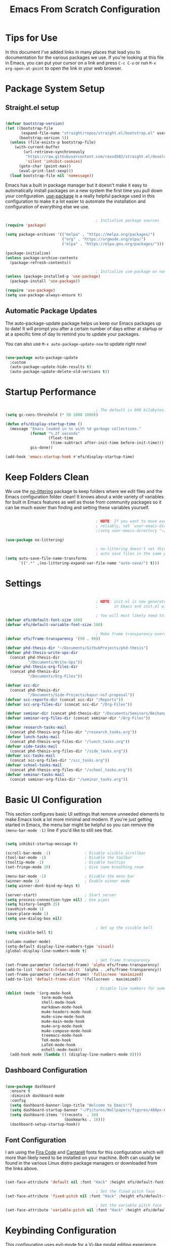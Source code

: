 #+title: Emacs From Scratch Configuration
#+PROPERTY: header-args:emacs-lisp :tangle ./init.el :mkdirp yes

* Tips for Use

In this document I've added links in many places that lead you to documentation for the various packages we use.  If you're looking at this file in Emacs, you can put your cursor on a link and press =C-c C-o= or run =M-x org-open-at-point= to open the link in your web browser.

* Package System Setup

** Straight.el setup

#+begin_src emacs-lisp

  (defvar bootstrap-version)
  (let ((bootstrap-file
         (expand-file-name "straight/repos/straight.el/bootstrap.el" user-emacs-directory))
        (bootstrap-version 5))
    (unless (file-exists-p bootstrap-file)
      (with-current-buffer
          (url-retrieve-synchronously
           "https://raw.githubusercontent.com/raxod502/straight.el/develop/install.el"
           'silent 'inhibit-cookies)
        (goto-char (point-max))
        (eval-print-last-sexp)))
    (load bootstrap-file nil 'nomessage))

#+end_src 

Emacs has a built in package manager but it doesn't make it easy to automatically install packages on a new system the first time you pull down your configuration.  [[https://github.com/jwiegley/use-package][use-package]] is a really helpful package used in this configuration to make it a lot easier to automate the installation and configuration of everything else we use.

#+begin_src emacs-lisp

                                          ; Initialize package sources
  (require 'package)

  (setq package-archives '(("melpa" . "https://melpa.org/packages/")
                           ("org" . "https://orgmode.org/elpa/")
                           ("elpa" . "https://elpa.gnu.org/packages/")))

  (package-initialize)
  (unless package-archive-contents
    (package-refresh-contents))

                                          ; Initialize use-package on non-Linux platforms
  (unless (package-installed-p 'use-package)
    (package-install 'use-package))

  (require 'use-package)
  (setq use-package-always-ensure t)

#+end_src

** Automatic Package Updates

The auto-package-update package helps us keep our Emacs packages up to date!  It will prompt you after a certain number of days either at startup or at a specific time of day to remind you to update your packages.

You can also use =M-x auto-package-update-now= to update right now!

#+begin_src emacs-lisp

  (use-package auto-package-update
    :custom
    (auto-package-update-hide-results t)
    (auto-package-update-delete-old-versions t))

#+end_src

* Startup Performance

#+begin_src emacs-lisp

                                          ; The default is 800 kilobytes.  Measured in bytes.
  (setq gc-cons-threshold (* 50 1000 1000))

  (defun efs/display-startup-time ()
    (message "Emacs loaded in %s with %d garbage collections."
             (format "%.2f seconds"
                     (float-time
                      (time-subtract after-init-time before-init-time)))
             gcs-done))

  (add-hook 'emacs-startup-hook #'efs/display-startup-time)

#+end_src

* Keep Folders Clean

We use the [[https://github.com/emacscollective/no-littering/blob/master/no-littering.el][no-littering]] package to keep folders where we edit files and the Emacs configuration folder clean!  It knows about a wide variety of variables for built in Emacs features as well as those from community packages so it can be much easier than finding and setting these variables yourself.

#+begin_src emacs-lisp

                                          ; NOTE: If you want to move everything out of the ~/.emacs.d folder
                                          ; reliably, set `user-emacs-directory` before loading no-littering!
                                          ;(setq user-emacs-directory "~/.cache/emacs")

  (use-package no-littering)

                                          ; no-littering doesn't set this by default so we must place
                                          ; auto save files in the same path as it uses for sessions
  (setq auto-save-file-name-transforms
        `((".*" ,(no-littering-expand-var-file-name "auto-save/") t)))

#+end_src

* Settings

#+begin_src emacs-lisp

                                          ; NOTE: init.el is now generated from Emacs.org.  Please edit that file
                                          ;       in Emacs and init.el will be generated automatically!

                                          ; You will most likely need to adjust this font size for your system!
  (defvar efs/default-font-size 160)
  (defvar efs/default-variable-font-size 160)

                                          ; Make frame transparency overridable
  (defvar efs/frame-transparency '(90 . 90))

  (defvar phd-thesis-dir "~/Documents/GithubProjects/phd-thesis")
  (defvar phd-thesis-write-ups-dir
    (concat phd-thesis-dir
            "/Documents/Write-Ups"))
  (defvar phd-thesis-org-files-dir
    (concat phd-thesis-dir
            "/Documents/Org-Files"))

  (defvar scc-dir 
    (concat phd-thesis-dir
            "/Documents/Side-Projects/kapur-nsf-proposal"))
  (defvar scc-reports-dir (concat scc-dir "/Reports"))
  (defvar scc-org-files-dir (concat scc-dir "/Org-Files"))

  (defvar seminar-dir (concat phd-thesis-dir "/Documents/Seminars/BeihangUniversity-Fall2021"))
  (defvar seminar-org-files-dir (concat seminar-dir "/Org-Files"))

  (defvar research-tasks-mail 
    (concat phd-thesis-org-files-dir "/research_tasks.org"))
  (defvar lunch-tasks-mail 
    (concat phd-thesis-org-files-dir "/lunch_tasks.org"))
  (defvar side-tasks-mail 
    (concat phd-thesis-org-files-dir "/side_tasks.org"))
  (defvar scc-tasks-mail 
    (concat scc-org-files-dir "/scc_tasks.org"))
  (defvar school-tasks-mail 
    (concat phd-thesis-org-files-dir "/school_tasks.org"))
  (defvar seminar-tasks-mail 
    (concat seminar-org-files-dir "/seminar_tasks.org"))

#+end_src

* Basic UI Configuration

This section configures basic UI settings that remove unneeded elements to make Emacs look a lot more minimal and modern.  If you're just getting started in Emacs, the menu bar might be helpful so you can remove the =(menu-bar-mode -1)= line if you'd like to still see that.

#+begin_src emacs-lisp

  (setq inhibit-startup-message t)

  (scroll-bar-mode -1)               ; Disable visible scrollbar
  (tool-bar-mode -1)                 ; Disable the toolbar
  (tooltip-mode -1)                  ; Disable tooltips
  (set-fringe-mode 10)               ; Give some breathing room

  (menu-bar-mode -1)                 ; Disable the menu bar
  (winner-mode 1)                    ; Enable winner mode
  (setq winner-dont-bind-my-keys t)

  (server-start)                     ; Start server
  (setq process-connection-type nil) ; Use pipes
  (setq history-length 25)
  (savehist-mode 1)
  (save-place-mode 1)
  (setq use-dialog-box nil)

                                          ; Set up the visible bell
  (setq visible-bell t)

  (column-number-mode)
  (setq-default display-line-numbers-type 'visual) 
  (global-display-line-numbers-mode t)

                                          ; Set frame transparency
  (set-frame-parameter (selected-frame) 'alpha efs/frame-transparency)
  (add-to-list 'default-frame-alist `(alpha . ,efs/frame-transparency))
  (set-frame-parameter (selected-frame) 'fullscreen 'maximized)
  (add-to-list 'default-frame-alist '(fullscreen . maximized))

                                          ; Disable line numbers for some modes
  (dolist (mode '(org-mode-hook
                  term-mode-hook
                  shell-mode-hook
                  markdown-mode-hook
                  mu4e-headers-mode-hook
                  mu4e-view-mode-hook
                  mu4e-main-mode-hook
                  mu4e-org-mode-hook
                  mu4e-compose-mode-hook
                  treemacs-mode-hook
                  TeX-mode-hook
                  LaTeX-mode-hook
                  eshell-mode-hook))
    (add-hook mode (lambda () (display-line-numbers-mode 0))))

#+end_src

** Dashboard Configuration

#+begin_src emacs-lisp

  (use-package dashboard
    :ensure t
    :diminish dashboard-mode
    :config
    (setq dashboard-banner-logo-title "Welcome to Emacs!")
    (setq dashboard-startup-banner "~/Pictures/Wallpapers/figures/480px-EmacsIcon.svg.png")
    (setq dashboard-items '((recents  . 10)
                            (bookmarks . 10)))
    (dashboard-setup-startup-hook))

#+end_src

** Font Configuration

I am using the [[https://github.com/tonsky/FiraCode][Fira Code]] and [[https://fonts.google.com/specimen/Cantarell][Cantarell]] fonts for this configuration which will more than likely need to be installed on your machine.  Both can usually be found in the various Linux distro package managers or downloaded from the links above.

#+begin_src emacs-lisp

  (set-face-attribute 'default nil :font "Hack" :height efs/default-font-size)

                                          ; Set the fixed pitch face
  (set-face-attribute 'fixed-pitch nil :font "Hack" :height efs/default-font-size)

                                          ; Set the variable pitch face
  (set-face-attribute 'variable-pitch nil :font "Hack" :height efs/default-variable-font-size :weight 'regular)

#+end_src

* Keybinding Configuration

This configuration uses [[https://evil.readthedocs.io/en/latest/index.html][evil-mode]] for a Vi-like modal editing experience.  [[https://github.com/noctuid/general.el][general.el]] is used for easy keybinding configuration that integrates well with which-key.  [[https://github.com/emacs-evil/evil-collection][evil-collection]] is used to automatically configure various Emacs modes with Vi-like keybindings for evil-mode.

#+begin_src emacs-lisp

                                          ; Make ESC quit prompts
  (global-set-key (kbd "<escape>") 'keyboard-escape-quit)
  (global-set-key (kbd "C-i") 'evil-jump-forward)
  (global-set-key (kbd "C-o") 'evil-jump-backward)

  (use-package general
    :after evil
    :config
    (general-create-definer efs/leader-keys
      :keymaps '(normal insert visual emacs)
      :prefix "SPC"
      :global-prefix "C-SPC")

    (efs/leader-keys 
      "e" '(:ignore t :which-key "(e)dit buffer")
      "ec"  '(evilnc-comment-or-uncomment-lines :which-key "(c)omment line")
      "ei"  '((lambda () (interactive) (indent-region (point-min) (point-max))) :which-key "(i)ndent buffer")
      "f" '(:ignore t :which-key "edit (f)iles")
      "fa" '((lambda () (interactive) (find-file (expand-file-name (concat phd-thesis-org-files-dir "/main.org")))) :which-key "(a)genda")
      "fe" '((lambda () (interactive) (find-file (expand-file-name "~/.emacs.d/Emacs.org"))) :which-key "(e)macs source")
      "fw" '((lambda () (interactive) (find-file (expand-file-name (concat seminar-dir "/Reports/finding_certificates_qm_univariate/main.tex")))) :which-key "Current (w)ork")
      "fr" '(:ignore t :which-key "Edit (r)eferences")
      "frp" '((lambda () (interactive) (find-file (expand-file-name (concat phd-thesis-write-ups-dir "/references.bib")))) :which-key "Edit (p)hD references")
      "frs" '((lambda () (interactive) (find-file (expand-file-name (concat scc-reports-dir "/references.bib")))) :which-key "Edit (s)CC references")
      "s"  '(shell-command :which-key "(s)hell command")
      "t"  '(:ignore t :which-key "(t)oggles")
      "tt" '(counsel-load-theme :which-key "Choose (t)heme")
      "g" '(magit-status :which-key "Ma(g)it status")
      "d" '(dired-jump :which-key "(d)ired jump")
      "m" '(mu4e :which-key "(m)u4e")
      "l" '(:ignore t :which-key "(l)atex related")
      "lp" '((lambda () (interactive) (yasnippet/goto-parent-file)) :which-key "Goto (p)arent")
      "lf" '((lambda () (interactive) (LaTeX-fill-buffer nil)) :which-key "Latex (f)ill buffer")
      "lF" '((lambda () (interactive) (lsp-latex-forward-search)) :which-key "Latex (f)orward search")
      "o" '(org-capture nil :which-key "(o)rg-capture")
      "w" '(:ignore t :which-key "(w)indows related")
      "wu" '(winner-undo :which-key "Winner (u)ndo")
      "wr" '(winner-redo :which-key "Winner (r)edo")))

  (use-package evil
    :init
    (setq evil-want-integration t)
    (setq evil-want-keybinding nil)
    (setq evil-want-C-u-scroll t)
    :config
    (evil-mode 1)
    (define-key evil-insert-state-map (kbd "C-g") 'evil-normal-state)
    (define-key evil-insert-state-map (kbd "C-h") 'evil-delete-backward-char-and-join)

                                          ; Use visual line motions even outside of visual-line-mode buffers
    (evil-global-set-key 'motion "j" 'evil-next-visual-line)
    (evil-global-set-key 'motion "k" 'evil-previous-visual-line)

    (evil-set-initial-state 'messages-buffer-mode 'normal)
    (evil-set-initial-state 'dashboard-mode 'normal))

  (use-package evil-collection
    :after evil
    :config
    (evil-collection-init)
    (setq forge-add-default-bindings nil))

#+end_src

* UI Configuration

** Command Log Mode

[[https://github.com/lewang/command-log-mode][command-log-mode]] is useful for displaying a panel showing each key binding you use in a panel on the right side of the frame.  Great for live streams and screencasts!

#+begin_src emacs-lisp

  (use-package command-log-mode
    :commands command-log-mode)

#+end_src

** Color Theme

[[https://github.com/hlissner/emacs-doom-themes][doom-themes]] is a great set of themes with a lot of variety and support for many different Emacs modes.  Taking a look at the [[https://github.com/hlissner/emacs-doom-themes/tree/screenshots][screenshots]] might help you decide which one you like best.  You can also run =M-x counsel-load-theme= to choose between them easily.

#+begin_src emacs-lisp

  (use-package doom-themes
    :init (load-theme 'doom-gruvbox t))

#+end_src

*** Better Modeline

[[https://github.com/seagle0128/doom-modeline][doom-modeline]] is a very attractive and rich (yet still minimal) mode line configuration for Emacs.  The default configuration is quite good but you can check out the [[https://github.com/seagle0128/doom-modeline#customize][configuration options]] for more things you can enable or disable.

*NOTE:* The first time you load your configuration on a new machine, you'll need to run `M-x all-the-icons-install-fonts` so that mode line icons display correctly.

#+begin_src emacs-lisp

  (use-package all-the-icons)

  (use-package anzu)

  (use-package evil-anzu
    :config (global-anzu-mode 1)
    (setq anzu-minimum-input-length 4))

  (use-package doom-modeline
    :init (doom-modeline-mode 1)
    :custom (
             (doom-modeline-height 15)
             (doom-modeline-enable-word-count t)
             (doom-modeline-continuous-word-count-modes '(markdown-mode gfm-mode org-mode text-mode))))

#+end_src

**** Mode Line

#+begin_src emacs-lisp 

  (setq-default mode-line-format '("%e"
                                   (:eval
                                    (if (equal
                                         (shell-command-to-string
                                          "ps aux | grep 'mbsync -a' | wc -l | xargs")
                                         "3\n")
                                        " Running mbsync " " "))
                                   "%e" (:eval
                                         (when (display-graphic-p) (shell-command-to-string
                                                                    "~/.local/scripts/check_email.sh")))
                                   (:eval (doom-modeline-format--main))))

#+end_src

** Which Key

[[https://github.com/justbur/emacs-which-key][which-key]] is a useful UI panel that appears when you start pressing any key binding in Emacs to offer you all possible completions for the prefix.  For example, if you press =C-c= (hold control and press the letter =c=), a panel will appear at the bottom of the frame displaying all of the bindings under that prefix and which command they run.  This is very useful for learning the possible key bindings in the mode of your current buffer.

#+begin_src emacs-lisp

  (use-package which-key
    :defer 0
    :diminish which-key-mode
    :config
    (which-key-mode)
    (setq which-key-idle-delay 1))

#+end_src

** Ivy and Counsel

[[https://oremacs.com/swiper/][Ivy]] is an excellent completion framework for Emacs.  It provides a minimal yet powerful selection menu that appears when you open files, switch buffers, and for many other tasks in Emacs.  Counsel is a customized set of commands to replace `find-file` with `counsel-find-file`, etc which provide useful commands for each of the default completion commands.

[[https://github.com/Yevgnen/ivy-rich][ivy-rich]] adds extra columns to a few of the Counsel commands to provide more information about each item.

#+begin_src emacs-lisp

  (use-package ivy
    :diminish
    :bind (("C-s" . swiper)
           :map ivy-minibuffer-map
           ("TAB" . ivy-alt-done)
           ("C-l" . ivy-alt-done)
           ("C-j" . ivy-next-line)
           ("C-k" . ivy-previous-line)
           :map ivy-switch-buffer-map
           ("C-k" . ivy-previous-line)
           ("C-l" . ivy-done)
           ("C-d" . ivy-switch-buffer-kill)
           :map ivy-reverse-i-search-map
           ("C-k" . ivy-previous-line)
           ("C-d" . ivy-reverse-i-search-kill))
    :config
    (ivy-mode 1))

  (use-package ivy-rich
    :after ivy
    :init
    (ivy-rich-mode 1))

  (use-package flx)

  (setq ivy-initial-inputs-alist nil)

  (setq ivy-re-builders-alist
        '((t . ivy--regex-plus)))

  (setq ivy-re-builders-alist
        '((t . ivy--regex-fuzzy)))

  (use-package counsel
    :bind (("C-M-j" . 'counsel-switch-buffer)
           :map minibuffer-local-map
           ("C-r" . 'counsel-minibuffer-history))
    :custom
    (counsel-linux-app-format-function #'counsel-linux-app-format-function-name-only)
    :config
    (counsel-mode 1))

#+end_src

*** Improved Candidate Sorting with prescient.el

prescient.el provides some helpful behavior for sorting Ivy completion candidates based on how recently or frequently you select them.  This can be especially helpful when using =M-x= to run commands that you don't have bound to a key but still need to access occasionally.

This Prescient configuration is optimized for use in System Crafters videos and streams, check out the [[https://youtu.be/T9kygXveEz0][video on prescient.el]] for more details on how to configure it!

#+begin_src emacs-lisp

  (use-package ivy-prescient
    :after counsel
    :custom
    (ivy-prescient-enable-filtering nil)
    :config
                                          ; Uncomment the following line to have sorting remembered across sessions!
                                          ;  (prescient-persist-mode 1)
    (ivy-prescient-mode 1))

#+end_src

** Consult

#+begin_src emacs-lisp 

  (use-package selectrum
    :straight t
    :config
    (selectrum-mode +1))

  (use-package selectrum-prescient
    :straight t
    :after selectrum
    :config
    (selectrum-prescient-mode +1)
    (prescient-persist-mode +1))

  (use-package consult
    :after selectrum
    :straight t
                                          ; Replace bindings. Lazily loaded due by `use-package'.
    :bind (; C-x bindings (ctl-x-map)
           ("C-x M-:" . consult-complex-command)     ; orig. repeat-complex-command
           ("C-x 4 b" . consult-buffer-other-window) ; orig. switch-to-buffer-other-window
           ("C-x 5 b" . consult-buffer-other-frame)  ; orig. switch-to-buffer-other-frame
           ("C-x r b" . consult-bookmark)            ; orig. bookmark-jump
           ("C-x p b" . consult-project-buffer)      ; orig. project-switch-to-buffer
                                          ; Custom M-# bindings for fast register access
           ("M-#" . consult-register-load)
           ("M-'" . consult-register-store)          ; orig. abbrev-prefix-mark (unrelated)
           ("C-M-#" . consult-register)
                                          ; Other custom bindings
           ("M-y" . consult-yank-pop)                ; orig. yank-pop
           ("<help> a" . consult-apropos)            ; orig. apropos-command
                                          ; M-g bindings (goto-map)
           ("M-g e" . consult-compile-error)
           ("M-g f" . consult-flymake)               ; Alternative: consult-flycheck
           ("M-g g" . consult-goto-line)             ; orig. goto-line
           ("M-g M-g" . consult-goto-line)           ; orig. goto-line
           ("M-g o" . consult-outline)               ; Alternative: consult-org-heading
           ("M-g m" . consult-mark)
           ("M-g k" . consult-global-mark)
           ("M-g i" . consult-imenu)
           ("M-g I" . consult-imenu-multi)
                                          ; M-s bindings (search-map)
           ("M-s G" . consult-git-grep)
           ("M-s r" . consult-ripgrep)
           ("M-s L" . consult-line-multi)
           ("M-s m" . consult-multi-occur)
           ("M-s k" . consult-keep-lines)
           ("M-s u" . consult-focus-lines)
                                          ; C-c bindings
           ("C-c C-b" . consult-buffer)                ; orig. switch-to-buffer
           ("C-c C-l" . consult-line)
           ("C-c C-f" . consult-find)
           ("C-c D" . consult-locate)
           ("C-c h" . consult-history)
           ("C-c m" . consult-mode-command)
           ("C-c k" . consult-kmacro)
           ("C-c C-g" . consult-grep)
                                          ; Isearch integration
           ("M-s e" . consult-isearch-history)
           :map isearch-mode-map
           ("M-e" . consult-isearch-history)         ; orig. isearch-edit-string
           ("M-s e" . consult-isearch-history)       ; orig. isearch-edit-string
           ("M-s l" . consult-line)                  ; needed by consult-line to detect isearch
           ("M-s L" . consult-line-multi)            ; needed by consult-line to detect isearch
                                          ; Minibuffer history
           :map minibuffer-local-map
           ("M-s" . consult-history)                 ; orig. next-matching-history-element
           ("M-r" . consult-history))                ; orig. previous-matching-history-element

                                          ; Enable automatic preview at point in the *Completions* buffer. This is
                                          ; relevant when you use the default completion UI.
    :hook (completion-list-mode . consult-preview-at-point-mode)

                                          ; The :init configuration is always executed (Not lazy)
    :init

                                          ; Optionally configure the register formatting. This improves the register
                                          ; preview for `consult-register', `consult-register-load',
                                          ; `consult-register-store' and the Emacs built-ins.
    (setq register-preview-delay 0.5
          register-preview-function #'consult-register-format)

                                          ; Optionally tweak the register preview window.
                                          ; This adds thin lines, sorting and hides the mode line of the window.
    (advice-add #'register-preview :override #'consult-register-window)

                                          ; Use Consult to select xref locations with preview
    (setq xref-show-xrefs-function #'consult-xref
          xref-show-definitions-function #'consult-xref)

                                          ; Configure other variables and modes in the :config section,
                                          ; after lazily loading the package.
    :config
    (setq consult-project-root-function (lambda () (project-root (project-current))))
                                          ; Optionally configure preview. The default value
                                          ; is 'any, such that any key triggers the preview.
                                          ; (setq consult-preview-key 'any)
                                          ; (setq consult-preview-key (kbd "M-."))
                                          ; (setq consult-preview-key (list (kbd "<S-down>") (kbd "<S-up>")))
                                          ; For some commands and buffer sources it is useful to configure the
                                          ; :preview-key on a per-command basis using the `consult-customize' macro.
    (consult-customize
     consult-theme
     :preview-key '(:debounce 0.2 any)
     consult-ripgrep consult-git-grep consult-grep
     consult-bookmark consult-recent-file consult-xref
     consult--source-bookmark consult--source-recent-file
     consult--source-project-recent-file
     :preview-key (kbd "M-."))

                                          ; Optionally configure the narrowing key.
                                          ; Both < and C-+ work reasonably well.
    (setq consult-narrow-key "<") ; (kbd "C-+")

                                          ; Optionally make narrowing help available in the minibuffer.
                                          ; You may want to use `embark-prefix-help-command' or which-key instead.
                                          ; (define-key consult-narrow-map (vconcat consult-narrow-key "?") #'consult-narrow-help)

                                          ; By default `consult-project-function' uses `project-root' from project.el.
                                          ; Optionally configure a different project root function.
                                          ; There are multiple reasonable alternatives to chose from.
                                          ; 1. project.el (the default)
                                          ; (setq consult-project-function #'consult--default-project--function)
                                          ; 2. projectile.el (projectile-project-root)
                                          ; (autoload 'projectile-project-root "projectile")
                                          ; (setq consult-project-function (lambda (_) (projectile-project-root)))
                                          ; 3. vc.el (vc-root-dir)
                                          ; (setq consult-project-function (lambda (_) (vc-root-dir)))
                                          ; 4. locate-dominating-file
                                          ; (setq consult-project-function (lambda (_) (locate-dominating-file "." ".git")))
    )

  (defun consult-grep-current-dir ()
    "Call `consult-grep' for the current buffer (a single file)."
    (interactive)
    (let ((consult-project-function (lambda (x) "./")))
      (consult-grep)))

  (defun consult-find-current-dir ()
    "Call `consult-find' for the current buffer (a single file)."
    (interactive)
    (let ((consult-project-function (lambda (x) "./")))
      (consult-find)))

#+end_src

** Citar

#+begin_src emacs-lisp 

  (use-package citar
    :bind (("C-c b" . citar-insert-citation)
           :map minibuffer-local-map
           ("M-b" . citar-insert-preset))
    :custom
    (citar-bibliography `(,(concat scc-reports-dir "/references.bib")
                          ,(concat phd-thesis-write-ups-dir "/references.bib"))))

#+end_src

** Helpful Help Commands

[[https://github.com/Wilfred/helpful][Helpful]] adds a lot of very helpful (get it?) information to Emacs' =describe-= command buffers.  For example, if you use =describe-function=, you will not only get the documentation about the function, you will also see the source code of the function and where it gets used in other places in the Emacs configuration.  It is very useful for figuring out how things work in Emacs.

#+begin_src emacs-lisp

  (use-package helpful
    :commands (helpful-callable helpful-variable helpful-command helpful-key)
    :custom
    (counsel-describe-function-function #'helpful-callable)
    (counsel-describe-variable-function #'helpful-variable)
    :bind
    ([remap describe-function] . counsel-describe-function)
    ([remap describe-command] . helpful-command)
    ([remap describe-variable] . counsel-describe-variable)
    ([remap describe-key] . helpful-key))

#+end_src

** Text Scaling

This is an example of using [[https://github.com/abo-abo/hydra][Hydra]] to design a transient key binding for quickly adjusting the scale of the text on screen.  We define a hydra that is bound to =C-s t s= and, once activated, =j= and =k= increase and decrease the text scale.  You can press any other key (or =f= specifically) to exit the transient key map.

#+begin_src emacs-lisp

  (use-package hydra
    :defer t)

  (defhydra hydra-text-scale (:timeout 4)
    "scale text"
    ("j" text-scale-increase "in")
    ("k" text-scale-decrease "out")
    ("f" nil "finished" :exit t))

  (efs/leader-keys
    "ts" '(hydra-text-scale/body :which-key "scale text"))

#+end_src

* Org Mode

[[https://orgmode.org/][Org Mode]] is one of the hallmark features of Emacs.  It is a rich document editor, project planner, task and time tracker, blogging engine, and literate coding utility all wrapped up in one package.

** Better Font Faces

The =efs/org-font-setup= function configures various text faces to tweak the sizes of headings and use variable width fonts in most cases so that it looks more like we're editing a document in =org-mode=.  We switch back to fixed width (monospace) fonts for code blocks and tables so that they display correctly.

#+begin_src emacs-lisp

  (defun efs/org-font-setup ()
                                          ; Replace list hyphen with dot
    (font-lock-add-keywords 'org-mode
                            '(("^ *\\([-]\\) "
                               (0 (prog1 () (compose-region (match-beginning 1) (match-end 1) "•"))))))

                                          ; Set faces for heading levels
    (dolist (face '((org-level-1 . 1.2)
                    (org-level-2 . 1.1)
                    (org-level-3 . 1.05)
                    (org-level-4 . 1.0)
                    (org-level-5 . 1.1)
                    (org-level-6 . 1.1)
                    (org-level-7 . 1.1)
                    (org-level-8 . 1.1)))
      (set-face-attribute (car face) nil :font "Hack" :weight 'regular :height (cdr face)))

                                          ; Ensure that anything that should be fixed-pitch in Org files appears that way
    (set-face-attribute 'org-block nil    :foreground nil :inherit 'fixed-pitch)
    (set-face-attribute 'org-table nil    :inherit 'fixed-pitch)
    (set-face-attribute 'org-formula nil  :inherit 'fixed-pitch)
    (set-face-attribute 'org-code nil     :inherit '(shadow fixed-pitch))
    (set-face-attribute 'org-table nil    :inherit '(shadow fixed-pitch))
    (set-face-attribute 'org-verbatim nil :inherit '(shadow fixed-pitch))
    (set-face-attribute 'org-special-keyword nil :inherit '(font-lock-comment-face fixed-pitch))
    (set-face-attribute 'org-meta-line nil :inherit '(font-lock-comment-face fixed-pitch))
    (set-face-attribute 'org-checkbox nil  :inherit 'fixed-pitch)
    (set-face-attribute 'line-number nil :inherit 'fixed-pitch)
    (set-face-attribute 'line-number-current-line nil :inherit 'fixed-pitch))

#+end_src

** Configure Babel Languages

To execute or export code in =org-mode= code blocks, you'll need to set up =org-babel-load-languages= for each language you'd like to use.  [[https://orgmode.org/worg/org-contrib/babel/languages.html][This page]] documents all of the languages that you can use with =org-babel=.

#+begin_src emacs-lisp

  (with-eval-after-load 'org
    (org-babel-do-load-languages
     'org-babel-load-languages
     '((emacs-lisp . t)
       (python . t)))

    (push '("conf-unix" . conf-unix) org-src-lang-modes))

#+end_src

This section contains the basic configuration for =org-mode= plus the configuration for Org agendas and capture templates.  There's a lot to unpack in here so I'd recommend watching the videos for [[https://youtu.be/VcgjTEa0kU4][Part 5]] and [[https://youtu.be/PNE-mgkZ6HM][Part 6]] for a full explanation.

#+begin_src emacs-lisp

  (defun efs/org-mode-setup ()
    (org-indent-mode)
    (variable-pitch-mode 1)
    (visual-line-mode 1))

  (use-package org
    :pin org
    :commands (org-capture org-agenda)
    :hook (org-mode . efs/org-mode-setup)
    :config
    (setq org-file-apps '((auto-mode . emacs)
                          (directory . emacs)
                          ("\\.mm\\'" . default)
                          ("\\.x?html?\\'" . default)
                          ("\\.pdf\\'" . "zathura %s")))


    (setq org-ellipsis " ▾")

    (setq org-agenda-start-with-log-mode t)
    (setq org-log-done 'time)
    (setq org-log-into-drawer t)

    (setq org-agenda-files
          '("~/.emacs.d/Org-Files/Tasks.org"
            "~/.emacs.d/Org-Files/Habits.org"
            "~/.emacs.d/Org-Files/Birthdays.org"))

    (require 'org-habit)
    (require 'org-protocol)
    (add-to-list 'org-modules 'org-habit)
    (setq org-habit-graph-column 60)

    (setq org-todo-keywords
          '((sequence "GOAL(g)" "REMINDER(r!)" "|")
            (sequence "TODO(t)" "NEXT(n)" "|" "DONE(d!)")
            (sequence "BACKLOG(b)" "PLAN(p)" "READY(r)" "ACTIVE(a)" "REVIEW(v)" "WAIT(w@/!)" "HOLD(h)" "|" "COMPLETED(c)" "CANC(k@)")
            (sequence "EMAIL(e)" "|")))

    (setq org-refile-targets
          '(("Archive.org" :maxlevel . 1)
            ("Tasks.org" :maxlevel . 1)))

                                          ; Save Org buffers after refiling!
    (advice-add 'org-refile :after 'org-save-all-org-buffers)

                                          ; Use find-file instead of file-find-other-window
    (setf (cdr (assoc 'file org-link-frame-setup)) 'find-file)

    (setq org-tag-alist
          '((:startgroup)
                                          ; Put mutually exclusive tags here
            (:endgroup)
            ("@errand" . ?E)
            ("@home" . ?H)
            ("@work" . ?W)
            ("agenda" . ?a)
            ("planning" . ?p)
            ("publish" . ?P)
            ("batch" . ?b)
            ("note" . ?n)
            ("idea" . ?i)))

                                          ; Configure custom agenda views
    (setq org-agenda-custom-commands
          '(("d" "Dashboard"
             ((agenda "" ((org-deadline-warning-days 7)))
              (todo "NEXT"
                    ((org-agenda-overriding-header "Next Tasks")))
              (tags-todo "agenda/ACTIVE" ((org-agenda-overriding-header "Active Projects")))))

            ("n" "Next Tasks"
             ((todo "NEXT"
                    ((org-agenda-overriding-header "Next Tasks")))))

            ("W" "Work Tasks" tags-todo "+work-email")

                                          ; Low-effort next actions
            ("e" tags-todo "+TODO=\"NEXT\"+Effort<15&+Effort>0"
             ((org-agenda-overriding-header "Low Effort Tasks")
              (org-agenda-max-todos 20)
              (org-agenda-files org-agenda-files)))

            ("w" "Workflow Status"
             ((todo "WAIT"
                    ((org-agenda-overriding-header "Waiting on External")
                     (org-agenda-files org-agenda-files)))
              (todo "REVIEW"
                    ((org-agenda-overriding-header "In Review")
                     (org-agenda-files org-agenda-files)))
              (todo "PLAN"
                    ((org-agenda-overriding-header "In Planning")
                     (org-agenda-todo-list-sublevels nil)
                     (org-agenda-files org-agenda-files)))
              (todo "BACKLOG"
                    ((org-agenda-overriding-header "Project Backlog")
                     (org-agenda-todo-list-sublevels nil)
                     (org-agenda-files org-agenda-files)))
              (todo "READY"
                    ((org-agenda-overriding-header "Ready for Work")
                     (org-agenda-files org-agenda-files)))
              (todo "ACTIVE"
                    ((org-agenda-overriding-header "Active Projects")
                     (org-agenda-files org-agenda-files)))
              (todo "COMPLETED"
                    ((org-agenda-overriding-header "Completed Projects")
                     (org-agenda-files org-agenda-files)))
              (todo "CANC"
                    ((org-agenda-overriding-header "Cancelled Projects")
                     (org-agenda-files org-agenda-files)))))))

    (setq org-capture-templates
          `(("m" "Email Capture")
            ("mr" "Research Tasks" entry
             (file+olp research-tasks-mail "EMAIL")
             "** TODO Check this email %a"
             :immediate-finish t)
            ("ml" "Lunch Tasks" entry
             (file+olp lunch-tasks-mail "EMAIL")
             "** TODO Check this email %a"
             :immediate-finish t)
            ("ms" "SCC Project Tasks" entry
             (file+olp scc-tasks-mail "EMAIL")
             "** TODO Check this email %a"
             :immediate-finish t)
            ("mc" "School Tasks" entry
             (file+olp school-tasks-mail "EMAIL")
             "** TODO Check this email %a"
             :immediate-finish t)
            ("me" "Seminar Tasks" entry
             (file+olp seminar-tasks-mail "EMAIL")
             "** TODO Check this email %a"
             :immediate-finish t)))

    (define-key global-map (kbd "C-c s")
      (lambda () (interactive) (mark-whole-buffer) (org-sort-entries nil ?o)))

    (define-key global-map (kbd "C-c c")
      (lambda () (interactive) (org-todo "COMPLETED")))

    (define-key global-map (kbd "C-c t")
      (lambda () (interactive) (org-todo "TODO")))

    (defun auto/SortTODO ()
      (when (and buffer-file-name (string-match ".*/todolist.org" (buffer-file-name)))
        (setq unread-command-events (listify-key-sequence "\C-c s"))))

    (efs/org-font-setup))

#+end_src

Update org-latex-classes

#+begin_src emacs-lisp 

  (unless (boundp 'org-latex-classes)
    (setq org-latex-classes nil))

  (add-to-list 'org-latex-classes
               '("myarticle"
                 "\\documentclass{article}
                    [NO-DEFAULT-PACKAGES]
                   \\usepackage{symbols}"
                 ("\\section{%s}" . "\\section*{%s}")
                 ("\\subsection{%s}" . "\\subsection*{%s}")
                 ("\\subsubsection{%s}" . "\\subsubsection*{%s}")
                 ("\\paragraph{%s}" . "\\paragraph*{%s}")
                 ("\\subparagraph{%s}" . "\\subparagraph*{%s}")))

  (add-to-list 'org-latex-classes
               '("myreport"
                 "\\documentclass[peerreview]{IEEEtran}
                    [NO-DEFAULT-PACKAGES]
                   \\usepackage{symbols}"
                 ("\\section{%s}" . "\\section*{%s}")
                 ("\\subsection{%s}" . "\\subsection*{%s}")
                 ("\\subsubsection{%s}" . "\\subsubsection*{%s}")
                 ("\\paragraph{%s}" . "\\paragraph*{%s}")
                 ("\\subparagraph{%s}" . "\\subparagraph*{%s}")))

#+end_src

*** Ox Hugo

#+begin_src emacs-lisp 

  (use-package ox-hugo
    :ensure t
    :pin melpa
    :after ox)

#+end_src

*** Nicer Heading Bullets

[[https://github.com/sabof/org-bullets][org-bullets]] replaces the heading stars in =org-mode= buffers with nicer looking characters that you can control.  Another option for this is [[https://github.com/integral-dw/org-superstar-mode][org-superstar-mode]] which we may cover in a later video.

#+begin_src emacs-lisp

  (use-package org-bullets
    :hook (org-mode . org-bullets-mode)
    :custom
    (org-bullets-bullet-list '("◉" "○" "●" "○" "●" "○" "●")))

#+end_src

*** Center Org Buffers

We use [[https://github.com/joostkremers/visual-fill-column][visual-fill-column]] to center =org-mode= buffers for a more pleasing writing experience as it centers the contents of the buffer horizontally to seem more like you are editing a document.  This is really a matter of personal preference so you can remove the block below if you don't like the behavior.

#+begin_src emacs-lisp

  (defun efs/org-mode-visual-fill ()
    (setq visual-fill-column-width 100
          visual-fill-column-center-text t)
    (visual-fill-column-mode 1))

  (use-package visual-fill-column
    :hook ((org-mode . efs/org-mode-visual-fill)
           (markdown-mode . efs/org-mode-visual-fill)
           (Tex-mode . efs/org-mode-visual-fill)
           (LaTeX-mode . efs/org-mode-visual-fill)
           (mu4e-main-mode . efs/org-mode-visual-fill)))

#+end_src

** Structure Templates

Org Mode's [[https://orgmode.org/manual/Structure-Templates.html][structure templates]] feature enables you to quickly insert code blocks into your Org files in combination with =org-tempo= by typing =<= followed by the template name like =el= or =py= and then press =TAB=.  For example, to insert an empty =emacs-lisp= block below, you can type =<el= and press =TAB= to expand into such a block.

You can add more =src= block templates below by copying one of the lines and changing the two strings at the end, the first to be the template name and the second to contain the name of the language [[https://orgmode.org/worg/org-contrib/babel/languages.html][as it is known by Org Babel]].

#+begin_src emacs-lisp

  (with-eval-after-load 'org
                                          ; This is needed as of Org 9.2
    (require 'org-tempo)

    (add-to-list 'org-structure-template-alist '("sh" . "src shell"))
    (add-to-list 'org-structure-template-alist '("el" . "src emacs-lisp"))
    (add-to-list 'org-structure-template-alist '("py" . "src python")))

#+end_src

** Auto-tangle Configuration Files

This snippet adds a hook to =org-mode= buffers so that =efs/org-babel-tangle-config= gets executed each time such a buffer gets saved.  This function checks to see if the file being saved is the Emacs.org file you're looking at right now, and if so, automatically exports the configuration here to the associated output files.

#+begin_src emacs-lisp

                                          ; Automatically tangle our Emacs.org config file when we save it
  (defun efs/org-babel-tangle-config ()
    (when (string-equal (file-name-directory (buffer-file-name))
                        (expand-file-name user-emacs-directory))
                                          ; Dynamic scoping to the rescue
      (let ((org-confirm-babel-evaluate nil))
        (org-babel-tangle))))

  (add-hook 'org-mode-hook (lambda () (add-hook 'after-save-hook #'efs/org-babel-tangle-config)))

#+end_src

* Development

** Yasnippet setup

#+begin_src emacs-lisp

  (use-package yasnippet
    :config
    (setq yas-snippet-dirs '("~/.emacs.d/snippets"))
    (setq yas-key-syntaxes '(yas-longest-key-from-whitespace "w_.()" "w_." "w_" "w"))
    (define-key yas-minor-mode-map (kbd "C-g") 'evil-normal-state)
    (define-key yas-keymap (kbd "C-g") 'evil-normal-state)
    (yas-global-mode 1))

  (use-package yasnippet-snippets)

  (load "~/.emacs.d/snippets/yasnippet-scripts.el")

#+end_src

** Perspective

#+begin_src emacs-lisp

  (use-package perspective
    :ensure t
    :bind (("C-x k" . persp-kill-buffer*)
           ("C-x C-b" . persp-ivy-switch-buffer))
    :custom
    (persp-mode-prefix-key (kbd "C-x M-p"))
    :init
    (persp-mode))

#+end_src

** Languages

*** IDE Features with lsp-mode

**** lsp-mode

We use the excellent [[https://emacs-lsp.github.io/lsp-mode/][lsp-mode]] to enable IDE-like functionality for many different programming languages via "language servers" that speak the [[https://microsoft.github.io/language-server-protocol/][Language Server Protocol]].  Before trying to set up =lsp-mode= for a particular language, check out the [[https://emacs-lsp.github.io/lsp-mode/page/languages/][documentation for your language]] so that you can learn which language servers are available and how to install them.

The =lsp-keymap-prefix= setting enables you to define a prefix for where =lsp-mode='s default keybindings will be added.  I *highly recommend* using the prefix to find out what you can do with =lsp-mode= in a buffer.

The =which-key= integration adds helpful descriptions of the various keys so you should be able to learn a lot just by pressing =C-c l= in a =lsp-mode= buffer and trying different things that you find there.

#+begin_src emacs-lisp

  (defun efs/lsp-mode-setup ()
    (setq lsp-headerline-breadcrumb-segments '(path-up-to-project file symbols))
    (lsp-headerline-breadcrumb-mode))

  (use-package lsp-mode
    :bind (:map lsp-mode-map
                ("C-l w b" . lsp-latex-build))
    :commands (lsp lsp-deferred)
    :hook (lsp-mode . efs/lsp-mode-setup)
    :init
    (setq lsp-keymap-prefix "C-l")
    :config
    (lsp-enable-which-key-integration t))

#+end_src

**** lsp-ui

[[https://emacs-lsp.github.io/lsp-ui/][lsp-ui]] is a set of UI enhancements built on top of =lsp-mode= which make Emacs feel even more like an IDE.  Check out the screenshots on the =lsp-ui= homepage (linked at the beginning of this paragraph) to see examples of what it can do.

#+begin_src emacs-lisp

  (use-package lsp-ui
    :hook (lsp-mode . lsp-ui-mode)
    :custom
    (lsp-ui-doc-position 'bottom))

#+end_src

**** treemacs

#+begin_src emacs-lisp 

  (use-package treemacs
    :bind
    (:map global-map
          ([f4] . treemacs)
          ([f5] . treemacs-select-window))
    :config
    (setq treemacs-is-never-other-window t))

#+end_src

**** treemacs-evil 

#+begin_src emacs-lisp 

                                          ;(use-package treemacs-evil
                                          ;  :after treemacs evil)

#+end_src

**** tree-sitter

#+begin_src emacs-lisp 

  ;; (use-package tree-sitter
  ;;   :straight (tree-sitter :type git
  ;;                          :host github
  ;;                          :repo "ubolonton/emacs-tree-sitter"
  ;;                          :files ("lisp/*.el"))
  ;;   :config (add-to-list 'tree-sitter-major-mode-language-alist '(rustic-mode . rust))
  ;;   :hook ((org-mode TeX-mode LaTeX-mode typescript-mode maplev-mode c-mode c++-mode python-mode rustic-mode) . tree-sitter-hl-mode))

  (use-package tree-sitter
    :straight (tree-sitter :type git
                           :host github
                           :repo "ubolonton/emacs-tree-sitter"
                           :files ("lisp/*.el"))
    :config
    (add-to-list 'tree-sitter-major-mode-language-alist '(rustic-mode . rust))
    (add-to-list 'tree-sitter-major-mode-language-alist '(TeX-mode . latex))
    (add-to-list 'tree-sitter-major-mode-language-alist '(LaTeX-mode . latex))
    (add-to-list 'tree-sitter-major-mode-language-alist '(latex-mode . latex))
    (add-to-list 'tree-sitter-major-mode-language-alist '(bibtex-mode . bibtex))
    (add-to-list 'tree-sitter-major-mode-language-alist '(org-mode . org))
    (add-to-list 'tree-sitter-major-mode-language-alist '(c-mode . c))
    (add-to-list 'tree-sitter-major-mode-language-alist '(cpp-mode . cpp))
    (add-to-list 'tree-sitter-major-mode-language-alist '(python-mode . python))
    (add-to-list 'tree-sitter-major-mode-language-alist '(typescript-mode . typescript))
    :hook ((latex-mode python-mode rustic-mode) . tree-sitter-hl-mode))

  (use-package tree-sitter-langs
    :straight (tree-sitter-langs :type git
                                 :host github
                                 :repo "ubolonton/emacs-tree-sitter"
                                 :files ("langs/*.el" "langs/queries"))
    :after tree-sitter)

                                          ; TODO: fix bindings and check the appropriate text objects (i.e. block.outer doesnt work)
  (use-package evil-textobj-tree-sitter
    :config
    ;; Goto start of next function
    (define-key evil-normal-state-map (kbd "]f")
      (lambda ()
        (interactive)
        (evil-textobj-tree-sitter-goto-textobj "block.outer")))
    ;; Goto start of previous function
    (define-key evil-normal-state-map (kbd "[f")
      (lambda ()
        (interactive)
        (evil-textobj-tree-sitter-goto-textobj "block.outer" t)))
    ;; Goto end of next function
    (define-key evil-normal-state-map (kbd "]F")
      (lambda ()
        (interactive)
        (evil-textobj-tree-sitter-goto-textobj "block.outer" nil t)))
    ;; Goto end of previous function
    (define-key evil-normal-state-map (kbd "[F")
      (lambda ()
        (interactive)
        (evil-textobj-tree-sitter-goto-textobj "block.outer" t t)))

    ;; bind `function.outer`(entire function block) to `f` for use in things like `vaf`, `yaf`
    (define-key evil-outer-text-objects-map "f" (evil-textobj-tree-sitter-get-textobj "block.outer"))
    ;; bind `function.inner`(function block without name and args) to `f` for use in things like `vif`, `yif`
    (define-key evil-inner-text-objects-map "f" (evil-textobj-tree-sitter-get-textobj "block.inner"))

    ;; You can also bind multiple items and we will match the first one we can find
    (define-key evil-outer-text-objects-map "a" (evil-textobj-tree-sitter-get-textobj ("conditional.outer" "loop.outer")))) 

#+end_src

**** lsp-treemacs

[[https://github.com/emacs-lsp/lsp-treemacs][lsp-treemacs]] provides nice tree views for different aspects of your code like symbols in a file, references of a symbol, or diagnostic messages (errors and warnings) that are found in your code.

Try these commands with =M-x=:

- =lsp-treemacs-symbols= - Show a tree view of the symbols in the current file
- =lsp-treemacs-references= - Show a tree view for the references of the symbol under the cursor
- =lsp-treemacs-error-list= - Show a tree view for the diagnostic messages in the project

  This package is built on the [[https://github.com/Alexander-Miller/treemacs][treemacs]] package which might be of some interest to you if you like to have a file browser at the left side of your screen in your editor.

  #+begin_src emacs-lisp

    (use-package lsp-treemacs
      :after lsp)

  #+end_src

**** lsp-ivy

[[https://github.com/emacs-lsp/lsp-ivy][lsp-ivy]] integrates Ivy with =lsp-mode= to make it easy to search for things by name in your code.  When you run these commands, a prompt will appear in the minibuffer allowing you to type part of the name of a symbol in your code.  Results will be populated in the minibuffer so that you can find what you're looking for and jump to that location in the code upon selecting the result.

Try these commands with =M-x=:

- =lsp-ivy-workspace-symbol= - Search for a symbol name in the current project workspace
- =lsp-ivy-global-workspace-symbol= - Search for a symbol name in all active project workspaces

  #+begin_src emacs-lisp

    (use-package lsp-ivy
      :after lsp)

  #+end_src

*** Debugging with dap-mode

[[https://emacs-lsp.github.io/dap-mode/][dap-mode]] is an excellent package for bringing rich debugging capabilities to Emacs via the [[https://microsoft.github.io/debug-adapter-protocol/][Debug Adapter Protocol]].  You should check out the [[https://emacs-lsp.github.io/dap-mode/page/configuration/][configuration docs]] to learn how to configure the debugger for your language.  Also make sure to check out the documentation for the debug adapter to see what configuration parameters are available to use for your debug templates!

#+begin_src emacs-lisp

  (use-package dap-mode
                                          ; Uncomment the config below if you want all UI panes to be hidden by default!
                                          ; :custom
                                          ; (lsp-enable-dap-auto-configure nil)
                                          ; :config
                                          ; (dap-ui-mode 1)
    :commands dap-debug
    :config
                                          ; Set up Node debugging
    (require 'dap-node)
    (dap-node-setup) ; Automatically installs Node debug adapter if needed

                                          ; Bind `C-c l d` to `dap-hydra` for easy access
    (general-define-key
     :keymaps 'lsp-mode-map
     :prefix lsp-keymap-prefix
     "d" '(dap-hydra t :wk "debugger")))

#+end_src

*** TypeScript

This is a basic configuration for the TypeScript language so that =.ts= files activate =typescript-mode= when opened.  We're also adding a hook to =typescript-mode-hook= to call =lsp-deferred= so that we activate =lsp-mode= to get LSP features every time we edit TypeScript code.

#+begin_src emacs-lisp

  (use-package typescript-mode
    :mode "\\.ts\\'"
    :hook (typescript-mode . lsp-deferred)
    :config
    (setq typescript-indent-level 2))

#+end_src

*Important note!*  For =lsp-mode= to work with TypeScript (and JavaScript) you will need to install a language server on your machine.  If you have Node.js installed, the easiest way to do that is by running the following command:

#+begin_src shell :tangle no

  npm install -g typescript-language-server typescript

#+end_src

This will install the [[https://github.com/theia-ide/typescript-language-server][typescript-language-server]] and the TypeScript compiler package.

*** C/C++

#+begin_src emacs-lisp

  (add-hook 'c-mode-hook 'lsp)
  (add-hook 'c++-mode-hook 'lsp)

#+end_src

*** Latex

#+begin_src emacs-lisp 

  (add-hook 'TeX-mode-hook 'lsp)
  (add-hook 'LaTeX-mode-hook 'lsp)

  (add-hook 'TeX-mode-hook 'turn-on-reftex)
  (add-hook 'LaTeX-mode-hook 'turn-on-reftex)

  (add-hook 'TeX-mode-hook #'auto-fill-mode)
  (add-hook 'LaTeX-mode-hook #'auto-fill-mode)
  (setq-default fill-column 80)

  (add-hook 'TeX-mode-hook #'display-fill-column-indicator-mode)
  (add-hook 'LaTeX-mode-hook #'display-fill-column-indicator-mode)

  (use-package lsp-latex
    :config
    (setq lsp-latex-build-executable "latexmk")
    (setq lsp-latex-build-args '("-pvc" "-pdf" "-interaction=nonstopmode" "-synctex=1" "%f"))
    (setq lsp-latex-forward-search-after t)
    (setq lsp-latex-build-on-save t)
    (setq lsp-latex-forward-search-executable "zathura")
    (setq lsp-latex-forward-search-args '("--synctex-forward" "%l:1:%f" "%p")))

  (defun get-bibtex-from-doi (doi)
    "Get a BibTeX entry from the DOI"
    (interactive "MDOI: ")
    (let ((url-mime-accept-string "text/bibliography;style=bibtex"))
      (with-current-buffer 
          (url-retrieve-synchronously 
           (format "http://dx.doi.org/%s" 
                   (replace-regexp-in-string "http://dx.doi.org/" "" doi)))
        (switch-to-buffer (current-buffer))
        (goto-char (point-max))
        (setq bibtex-entry 
              (buffer-substring 
               (string-match "@" (buffer-string))
               (point)))
        (kill-buffer (current-buffer))))
    (insert (decode-coding-string bibtex-entry 'utf-8))
    (bibtex-fill-entry))

#+end_src

**** AUCTex setup

#+begin_src emacs-lisp 

  (use-package tex
    :ensure auctex
    :config
    (setq TeX-auto-save t)
    (setq TeX-parse-self t)
    (setq-default TeX-master nil)
    (setq reftex-ref-macro-prompt nil))

#+end_src

*** Python

We use =lsp-mode= and =dap-mode= to provide a more complete development environment for Python in Emacs.  Check out [[https://emacs-lsp.github.io/lsp-mode/page/lsp-pyls/][the =pyls= configuration]] in the =lsp-mode= documentation for more details.

Make sure you have the =pyls= language server installed before trying =lsp-mode=!

#+begin_src sh :tangle no

  pip install --user "python-language-server[all]"

#+end_src

There are a number of other language servers for Python so if you find that =pyls= doesn't work for you, consult the =lsp-mode= [[https://emacs-lsp.github.io/lsp-mode/page/languages/][language configuration documentation]] to try the others!

#+begin_src emacs-lisp

  (use-package python-mode
    :ensure t
    :hook (python-mode . lsp-deferred)
    :custom
                                          ; NOTE: Set these if Python 3 is called "python3" on your system!
                                          ; (python-shell-interpreter "python3")
                                          ; (dap-python-executable "python3")
    (dap-python-debugger 'debugpy)
    :config
    (require 'dap-python))


#+end_src

You can use the pyvenv package to use =virtualenv= environments in Emacs.  The =pyvenv-activate= command should configure Emacs to cause =lsp-mode= and =dap-mode= to use the virtual environment when they are loaded, just select the path to your virtual environment before loading your project.

#+begin_src emacs-lisp

  (use-package pyvenv
    :after python-mode
    :config
    (pyvenv-mode 1))

#+end_src

*** Maple mode

#+begin_src emacs-lisp

  (defvar maplev-package "/home/jose/maple/toolbox/maplev/maplev-3.0.4.tar")
  (if (file-exists-p maplev-package) (package-install-file maplev-package))

  (add-to-list 'auto-mode-alist '("\\.mpl\\'" . maplev-mode))
  (add-to-list 'auto-mode-alist '("\\.mm\\'" . maplev-mode))

#+end_src

** Company Mode

[[http://company-mode.github.io/][Company Mode]] provides a nicer in-buffer completion interface than =completion-at-point= which is more reminiscent of what you would expect from an IDE.  We add a simple configuration to make the keybindings a little more useful (=TAB= now completes the selection and initiates completion at the current location if needed).

We also use [[https://github.com/sebastiencs/company-box][company-box]] to further enhance the look of the completions with icons and better overall presentation.

#+begin_src emacs-lisp

  (use-package company
    :after lsp-mode
    :hook (lsp-mode . company-mode)
    :bind (:map company-active-map
                ("<tab>" . company-complete-selection))
    (:map lsp-mode-map
          ("<tab>" . company-indent-or-complete-common))
    :custom
    (company-minimum-prefix-length 1)
    (company-idle-delay 0.0))

  (use-package company-box
    :hook (company-mode . company-box-mode))

#+end_src

** Projectile

[[https://projectile.mx/][Projectile]] is a project management library for Emacs which makes it a lot easier to navigate around code projects for various languages.  Many packages integrate with Projectile so it's a good idea to have it installed even if you don't use its commands directly.

#+begin_src emacs-lisp

  (use-package projectile
    :diminish projectile-mode
    :config (projectile-mode)
    :custom ((projectile-completion-system 'ivy))
    :bind-keymap
    ("C-c p" . projectile-command-map)
    :init
                                          ; NOTE: Set this to the folder where you keep your Git repos!
    (when (file-directory-p "~/Documents/GithubProjects")
      (setq projectile-project-search-path '("~/Documents/GithubProjects")))
    (setq projectile-switch-project-action #'projectile-dired))

  (use-package counsel-projectile
    :after projectile
    :config (counsel-projectile-mode))

#+end_src

** Magit

[[https://magit.vc/][Magit]] is the best Git interface I've ever used.  Common Git operations are easy to execute quickly using Magit's command panel system.

#+begin_src emacs-lisp

  (use-package magit
    :commands magit-status
    :custom
    (magit-display-buffer-function #'magit-display-buffer-same-window-except-diff-v1))

                                          ; NOTE: Make sure to configure a GitHub token before using this package!
                                          ; - https://magit.vc/manual/forge/Token-Creation.html#Token-Creation
                                          ; - https://magit.vc/manual/ghub/Getting-Started.html#Getting-Started
  (use-package forge
    :after magit)

#+end_src

** Commenting

Emacs' built in commenting functionality =comment-dwim= (usually bound to =M-;=) doesn't always comment things in the way you might expect so we use [[https://github.com/redguardtoo/evil-nerd-commenter][evil-nerd-commenter]] to provide a more familiar behavior.  I've bound it to =M-/= since other editors sometimes use this binding but you could also replace Emacs' =M-;= binding with this command.

#+begin_src emacs-lisp

  (use-package evil-nerd-commenter
    :bind ("M-/" . evilnc-comment-or-uncomment-lines))

#+end_src

** Rainbow Delimiters

[[https://github.com/Fanael/rainbow-delimiters][rainbow-delimiters]] is useful in programming modes because it colorizes nested parentheses and brackets according to their nesting depth.  This makes it a lot easier to visually match parentheses in Emacs Lisp code without having to count them yourself.

#+begin_src emacs-lisp

  (use-package rainbow-delimiters
    :hook (prog-mode . rainbow-delimiters-mode))

#+end_src

* Terminals

** term-mode

=term-mode= is a built-in terminal emulator in Emacs.  Because it is written in Emacs Lisp, you can start using it immediately with very little configuration.  If you are on Linux or macOS, =term-mode= is a great choice to get started because it supports fairly complex terminal applications (=htop=, =vim=, etc) and works pretty reliably.  However, because it is written in Emacs Lisp, it can be slower than other options like =vterm=.  The speed will only be an issue if you regularly run console apps with a lot of output.

One important thing to understand is =line-mode= versus =char-mode=.  =line-mode= enables you to use normal Emacs keybindings while moving around in the terminal buffer while =char-mode= sends most of your keypresses to the underlying terminal.  While using =term-mode=, you will want to be in =char-mode= for any terminal applications that have their own keybindings.  If you're just in your usual shell, =line-mode= is sufficient and feels more integrated with Emacs.

With =evil-collection= installed, you will automatically switch to =char-mode= when you enter Evil's insert mode (press =i=).  You will automatically be switched back to =line-mode= when you enter Evil's normal mode (press =ESC=).

Run a terminal with =M-x term!=

*Useful key bindings:*

- =C-c C-p= / =C-c C-n= - go back and forward in the buffer's prompts (also =[[= and =]]= with evil-mode)
- =C-c C-k= - Enter char-mode
- =C-c C-j= - Return to line-mode
- If you have =evil-collection= installed, =term-mode= will enter char mode when you use Evil's Insert mode

  #+begin_src emacs-lisp

    (use-package term
      :commands term
      :config
      (setq explicit-shell-file-name "zsh") ; Change this to zsh, etc
                                            ;(setq explicit-zsh-args '())         ; Use 'explicit-<shell>-args for shell-specific args

                                            ; Match the default Bash shell prompt.  Update this if you have a custom prompt
      (setq term-prompt-regexp "^[^#$%>\n]*[#$%>] *"))

  #+end_src

*** Better term-mode colors

The =eterm-256color= package enhances the output of =term-mode= to enable handling of a wider range of color codes so that many popular terminal applications look as you would expect them to.  Keep in mind that this package requires =ncurses= to be installed on your machine so that it has access to the =tic= program.  Most Linux distributions come with this program installed already so you may not have to do anything extra to use it.

#+begin_src emacs-lisp

  (use-package eterm-256color
    :hook (term-mode . eterm-256color-mode))

#+end_src

**** shell-mode

[[https://www.gnu.org/software/emacs/manual/html_node/emacs/Interactive-Shell.html#Interactive-Shell][shell-mode]] is a middle ground between =term-mode= and Eshell.  It is *not* a terminal emulator so more complex terminal programs will not run inside of it.  It does have much better integration with Emacs because all command input in this mode is handled by Emacs and then sent to the underlying shell once you press Enter.  This means that you can use =evil-mode='s editing motions on the command line, unlike in the terminal emulator modes above.

*Useful key bindings:*

- =C-c C-p= / =C-c C-n= - go back and forward in the buffer's prompts (also =[[= and =]]= with evil-mode)
- =M-p= / =M-n= - go back and forward in the input history
- =C-c C-u= - delete the current input string backwards up to the cursor
- =counsel-shell-history= - A searchable history of commands typed into the shell

  One advantage of =shell-mode= on Windows is that it's the only way to run =cmd.exe=, PowerShell, Git Bash, etc from within Emacs.  Here's an example of how you would set up =shell-mode= to run PowerShell on Windows:

  #+begin_src emacs-lisp

    (when (eq system-type 'windows-nt)
      (setq explicit-shell-file-name "powershell.exe")
      (setq explicit-powershell.exe-args '()))

  #+end_src

** Eshell

[[https://www.gnu.org/software/emacs/manual/html_mono/eshell.html#Contributors-to-Eshell][Eshell]] is Emacs' own shell implementation written in Emacs Lisp.  It provides you with a cross-platform implementation (even on Windows!) of the common GNU utilities you would find on Linux and macOS (=ls=, =rm=, =mv=, =grep=, etc).  It also allows you to call Emacs Lisp functions directly from the shell and you can even set up aliases (like aliasing =vim= to =find-file=).  Eshell is also an Emacs Lisp REPL which allows you to evaluate full expressions at the shell.

The downsides to Eshell are that it can be harder to configure than other packages due to the particularity of where you need to set some options for them to go into effect, the lack of shell completions (by default) for some useful things like Git commands, and that REPL programs sometimes don't work as well.  However, many of these limitations can be dealt with by good configuration and installing external packages, so don't let that discourage you from trying it!

*Useful key bindings:*

- =C-c C-p= / =C-c C-n= - go back and forward in the buffer's prompts (also =[[= and =]]= with evil-mode)
- =M-p= / =M-n= - go back and forward in the input history
- =C-c C-u= - delete the current input string backwards up to the cursor
- =counsel-esh-history= - A searchable history of commands typed into Eshell

  We will be covering Eshell more in future videos highlighting other things you can do with it.

  For more thoughts on Eshell, check out these articles by Pierre Neidhardt:
  - https://ambrevar.xyz/emacs-eshell/index.html
  - https://ambrevar.xyz/emacs-eshell-versus-shell/index.html

    #+begin_src emacs-lisp

      (defun efs/configure-eshell ()
                                              ; Save command history when commands are entered
        (add-hook 'eshell-pre-command-hook 'eshell-save-some-history)

                                              ; Truncate buffer for performance
        (add-to-list 'eshell-output-filter-functions 'eshell-truncate-buffer)

                                              ; Bind some useful keys for evil-mode
        (evil-define-key '(normal insert visual) eshell-mode-map (kbd "C-r") 'counsel-esh-history)
        (evil-define-key '(normal insert visual) eshell-mode-map (kbd "<home>") 'eshell-bol)
        (evil-normalize-keymaps)

        (setq eshell-history-size         10000
              eshell-buffer-maximum-lines 10000
              eshell-hist-ignoredups t
              eshell-scroll-to-bottom-on-input t))

      (use-package eshell-git-prompt
        :after eshell)

      (use-package eshell
        :hook (eshell-first-time-mode . efs/configure-eshell)
        :config

        (with-eval-after-load 'esh-opt
          (setq eshell-destroy-buffer-when-process-dies t)
          (setq eshell-visual-commands '("htop" "zsh" "vim")))

        (eshell-git-prompt-use-theme 'powerline))


    #+end_src

* File Management

** Dired

Dired is a built-in file manager for Emacs that does some pretty amazing things!  Here are some key bindings you should try out:

*** Key Bindings

**** Navigation

*Emacs* / *Evil*
- =n= / =j= - next line
- =p= / =k= - previous line
- =j= / =J= - jump to file in buffer
- =RET= - select file or directory
- =^= - go to parent directory
- =S-RET= / =g O= - Open file in "other" window
- =M-RET= - Show file in other window without focusing (previewing files)
- =g o= (=dired-view-file=) - Open file but in a "preview" mode, close with =q=
- =g= / =g r= Refresh the buffer with =revert-buffer= after changing configuration (and after filesystem changes!)

**** Marking files

- =m= - Marks a file
- =u= - Unmarks a file
- =U= - Unmarks all files in buffer
- =* t= / =t= - Inverts marked files in buffer
- =% m= - Mark files in buffer using regular expression
- =*= - Lots of other auto-marking functions
- =k= / =K= - "Kill" marked items (refresh buffer with =g= / =g r= to get them back)
- Many operations can be done on a single file if there are no active marks!

**** Copying and Renaming files

- =C= - Copy marked files (or if no files are marked, the current file)
- Copying single and multiple files
- =U= - Unmark all files in buffer
- =R= - Rename marked files, renaming multiple is a move!
- =% R= - Rename based on regular expression: =^test= , =old-\&=

  *Power command*: =C-x C-q= (=dired-toggle-read-only=) - Makes all file names in the buffer editable directly to rename them!  Press =Z Z= to confirm renaming or =Z Q= to abort.

**** Deleting files

- =D= - Delete marked file
- =d= - Mark file for deletion
- =x= - Execute deletion for marks
- =delete-by-moving-to-trash= - Move to trash instead of deleting permanently

**** Creating and extracting archives

- =Z= - Compress or uncompress a file or folder to (=.tar.gz=)
- =c= - Compress selection to a specific file
- =dired-compress-files-alist= - Bind compression commands to file extension

**** Other common operations

- =T= - Touch (change timestamp)
- =M= - Change file mode
- =O= - Change file owner
- =G= - Change file group
- =S= - Create a symbolic link to this file
- =L= - Load an Emacs Lisp file into Emacs

*** Configuration

#+begin_src emacs-lisp

  (use-package dired
    :ensure nil
    :commands (dired dired-jump)
    :bind (("C-x C-j" . dired-jump))
    :custom ((dired-listing-switches "-agho --group-directories-first"))
    :config
    (evil-collection-define-key 'normal 'dired-mode-map
      "h" 'dired-single-up-directory
      "l" 'dired-single-buffer)
    (setq insert-directory-program "gls" dired-use-ls-dired t)
    (setq dired-listing-switches "-al --group-directories-first"))

  (put 'dired-find-alternate-file 'disabled nil)

  (use-package dired-single
    :commands (dired dired-jump))

  (use-package all-the-icons-dired
    :hook (dired-mode . all-the-icons-dired-mode))

  (use-package dired-open
    :commands (dired dired-jump)
    :config
                                          ; Doesn't work as expected!
                                          ;(add-to-list 'dired-open-functions #'dired-open-xdg t)
    (setq dired-open-extensions '(("png" . "feh")
                                  ("mkv" . "mpv"))))

  (use-package dired-hide-dotfiles
    :hook (dired-mode . dired-hide-dotfiles-mode)
    :config
    (evil-collection-define-key 'normal 'dired-mode-map
      "H" 'dired-hide-dotfiles-mode))

#+end_src

* Applications

** Some App

This is an example of configuring another non-Emacs application using org-mode.  Not only do we write out the configuration at =.config/some-app/config=, we also compute the value that gets stored in this configuration from the Emacs Lisp block above it.

#+NAME: the-value
#+begin_src emacs-lisp :tangle no

  (+ 55 100)

#+end_src

*NOTE*: Set the =:tangle= parameter below to =.config/some-app/config= for this to work!

#+begin_src conf :tangle no :noweb yes

  value=<<the-value()>>

#+end_src

** Runtime Performance

Dial the GC threshold back down so that garbage collection happens more frequently but in less time.

#+begin_src emacs-lisp

                                          ; Make gc pauses faster by decreasing the threshold.
  (setq gc-cons-threshold (* 2 1000 1000))

#+end_src

** Presentation mode with org-tree-slide

#+begin_src emacs-lisp

  (use-package hide-mode-line)

  (defun efs/presentation-setup ()
    (setq text-scale-mode-amount 3)
    (hide-mode-line-mode 1)
    (org-display-inline-images)
    (text-scale-mode 1))

  (defun efs/presentation-end ()
    (hide-mode-line-mode 0)
    (text-scale-mode 0))

  (use-package org-tree-slide
    :hook ((org-tree-slide-play . efs/presentation-setup)
           (org-tree-slide-stop . efs/presentation-end))
    :custom
    (org-tree-slide-slide-in-effect t)
    (org-tree-slide-activate-message "Presentation started!")
    (org-tree-slide-deactivate-message "Presentation finished!")
    (org-tree-slide-header t)
    (org-tree-slide-breadcrumbs " // ")
    (org-image-actual-width nil))

#+end_src

** System Clipboard

#+begin_src emacs-lisp

  (use-package simpleclip
    :config
    (simpleclip-mode 1))

#+end_src

** Markdown-EWW preview

#+begin_src emacs-lisp 

  (use-package markdown-preview-eww
    :ensure nil
    :straight (
               :host github
               :files ("*.el")
               :repo "niku/markdown-preview-eww"))

#+end_src

** Managing Mail with mu4e

It is necessary to install isync, setup a .mbsyncrc file like the following:

#+begin_src  

IMAPAccount unm
Host outlook.office365.com
User jabelcastellanosjoo@unm.edu
AuthMechs Login
PassCmd +"pass school_email"
Port 993
SSLType IMAPS
CertificateFile /usr/local/etc/openssl@3/cert.pem

IMAPStore unm-remote
Account unm

MaildirStore unm-local
Path ~/Mail/unm/
Inbox ~/Mail/unm/Inbox
SubFolders Verbatim

Channel unm
Far :unm-remote:
Near :unm-local:
Patterns *
Create Both
Expunge Both
SyncState *

IMAPAccount cs-unm
Host snape.cs.unm.edu
User jose.castellanosjoo@cs.unm.edu
AuthMechs Login
PassCmd +"pass school_work_email"
Port 993
SSLType IMAPS
CertificateFile /usr/local/etc/openssl@3/cert.pem

IMAPStore cs-unm-remote
Account cs-unm

MaildirStore cs-unm-local
Path ~/Mail/cs-unm/
Inbox ~/Mail/cs-unm/Inbox
SubFolders Verbatim

Channel cs-unm
Far :cs-unm-remote:
Near :cs-unm-local:
Patterns *
Create Both
Expunge Both
SyncState *

#+end_src

Additionally, install mu and set it up with the following:

#+begin_src

mu init --maildir=~/Mail --my-address=ADDRESS1 --my-address=ADDRESS2
mu index

#+end_src

#+begin_src emacs-lisp

  (use-package mu4e
    :ensure nil
    :load-path "/usr/local/share/emacs/site-lisp/mu/mu4e/"
                                          ; :defer 20 ; Wait until 20 seconds after startup
    :init
    (setq mu4e-mu-binary "/usr/local/bin/mu")
    :config
    (require 'mu4e)
    (require 'mu4e-org)

                                          ; This is set to 't' to avoid mail syncing issues when using mbsync
    (setq mu4e-change-filenames-when-moving t)

                                          ; Just plain text
    (with-eval-after-load "mm-decode"
      (add-to-list 'mm-discouraged-alternatives "text/html")
      (add-to-list 'mm-discouraged-alternatives "text/richtext"))

    (defun jcs-view-in-eww (msg)
      (eww-browse-url (concat "file://" (mu4e~write-body-to-html msg))))
    (add-to-list 'mu4e-view-actions '("Eww view" . jcs-view-in-eww) t)

    (setq mu4e-update-interval 600)
    (setq mu4e-get-mail-command "mbsync -a")
    (setq mu4e-maildir "~/Mail")

    (defun refile-func (msg)
      (cond
       ((mu4e-message-contact-field-matches msg :to "kapur@cs.unm.edu")
        "/unm/Prof. Kapur")
       ((mu4e-message-contact-field-matches msg :from "kapur@cs.unm.edu")
        "/unm/Prof. Kapur")
       ((mu4e-message-contact-field-matches msg :cc "kapur@cs.unm.edu")
        "/unm/Prof. Kapur")
       ((mu4e-message-contact-field-matches msg :to "kapur@unm.edu")
        "/unm/Prof. Kapur")
       ((mu4e-message-contact-field-matches msg :from "kapur@unm.edu")
        "/unm/Prof. Kapur")
       ((mu4e-message-contact-field-matches msg :cc "kapur@unm.edu")
        "/unm/Prof. Kapur")
       (t "/unm/Archive")))

    (setq mu4e-contexts
          (list
                                          ; School account
           (make-mu4e-context
            :name "School"
            :match-func
            (lambda (msg)
              (when msg
                (string-prefix-p "/unm" (mu4e-message-field msg :maildir))))
            :vars '((user-mail-address  . "jabelcastellanosjoo@unm.edu")
                    (user-full-name     . "Jose Abel Castellanos Joo")
                    (mu4e-drafts-folder . "/unm/Drafts")
                    (mu4e-sent-folder   . "/unm/Sent")
                    (mu4e-refile-folder . refile-func)
                    (mu4e-trash-folder  . "/unm/Trash")
                    (smtpmail-smtp-server . "smtp.office365.com")
                    (smtpmail-smtp-service . 587)
                    (smtpmail-stream-type . starttls)))
                                          ; School CS department account
           (make-mu4e-context
            :name "CS department"
            :match-func
            (lambda (msg)
              (when msg
                (string-prefix-p "/cs-unm" (mu4e-message-field msg :maildir))))
            :vars '((user-mail-address  . "jose.castellanosjoo@cs.unm.edu")
                    (user-full-name     . "Jose Abel Castellanos Joo")
                    (mu4e-drafts-folder . "/cs-unm/Drafts")
                                          ;(mu4e-sent-folder   . "/cs-unm/Sent")
                    (mu4e-refile-folder . "/cs-unm/Inbox")
                    (mu4e-trash-folder  . "/cs-unm/Trash")
                    (smtpmail-smtp-server . "snape.cs.unm.edu")
                    (smtpmail-smtp-service . 1200)
                    (smtpmail-stream-type . starttls)))))

    (setq mu4e-context-policy 'pick-first)

    (setq mu4e-maildir-shortcuts
          '(("/unm/Inbox" . ?i)
            ("/unm/Sent"  . ?s)
            ("/unm/Trash" . ?t)
            ("/unm/Drafts". ?d)
            ("/unm/Prof. Kapur". ?k)
            ("/unm/Prof. Kapur/Side projects/Seminars/Beihang University". ?b)
            ("/unm/You got a Package!". ?p)
            ("/unm/Archive". ?a)
            ("/cs-unm/Inbox". ?I)
            ("/cs-unm/Trash". ?T)
            ("/cs-unm/Drafts". ?D))))

  (setq mu4e-use-fancy-chars t)
  (setq message-send-mail-function 'smtpmail-send-it)
  (setq mu4e-attachment-dir  "~/Downloads")
  (setq mu4e-headers-show-threads nil)
  (setq mu4e-confirm-quit nil)
  (setq mu4e-headers-results-limit -1)
  (setq mu4e-compose-signature "Best,\nJose")
  (setq message-citation-line-format "On %d %b %Y at %R, %f wrote:\n")
  (setq message-citation-line-function 'message-insert-formatted-citation-line)
  (setq
                                          ; Display
   mu4e-view-show-addresses t
   mu4e-view-show-images t
   mu4e-view-image-max-width 800
   mu4e-hide-index-messages t)

  (use-package org-mime
    :ensure t)

#+end_src
